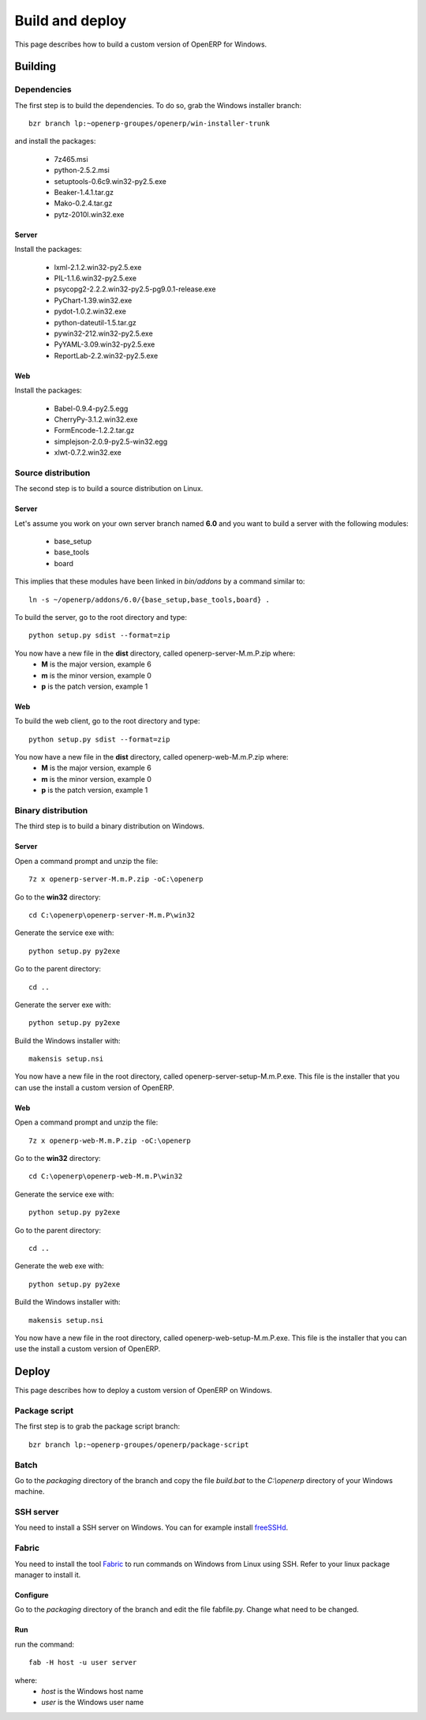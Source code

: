 ================
Build and deploy
================

This page describes how to build a custom version of OpenERP for Windows.

Building
========

Dependencies
------------

The first step is to build the dependencies. To do so, grab the Windows installer branch::

    bzr branch lp:~openerp-groupes/openerp/win-installer-trunk

and install the packages:

    * 7z465.msi
    * python-2.5.2.msi
    * setuptools-0.6c9.win32-py2.5.exe
    * Beaker-1.4.1.tar.gz
    * Mako-0.2.4.tar.gz
    * pytz-2010l.win32.exe

Server
++++++

Install the packages:

    * lxml-2.1.2.win32-py2.5.exe
    * PIL-1.1.6.win32-py2.5.exe
    * psycopg2-2.2.2.win32-py2.5-pg9.0.1-release.exe
    * PyChart-1.39.win32.exe
    * pydot-1.0.2.win32.exe
    * python-dateutil-1.5.tar.gz
    * pywin32-212.win32-py2.5.exe
    * PyYAML-3.09.win32-py2.5.exe
    * ReportLab-2.2.win32-py2.5.exe

Web
+++

Install the packages:

    * Babel-0.9.4-py2.5.egg
    * CherryPy-3.1.2.win32.exe
    * FormEncode-1.2.2.tar.gz
    * simplejson-2.0.9-py2.5-win32.egg
    * xlwt-0.7.2.win32.exe

Source distribution
-------------------

The second step is to build a source distribution on Linux.

Server
++++++

Let's assume you work on your own server branch named **6.0** and you want to build a server with the following modules:

    * base_setup
    * base_tools
    * board

This implies that these modules have been linked in *bin/addons* by a command similar to::

    ln -s ~/openerp/addons/6.0/{base_setup,base_tools,board} .

To build the server, go to the root directory and type::

    python setup.py sdist --format=zip

You now have a new file in the **dist** directory, called openerp-server-M.m.P.zip where:
    * **M** is the major version, example 6
    * **m** is the minor version, example 0
    * **p** is the patch version, example 1

Web
+++

To build the web client, go to the root directory and type::

    python setup.py sdist --format=zip

You now have a new file in the **dist** directory, called openerp-web-M.m.P.zip where:
    * **M** is the major version, example 6
    * **m** is the minor version, example 0
    * **p** is the patch version, example 1

Binary distribution
-------------------

The third step is to build a binary distribution on Windows.

Server
++++++

Open a command prompt and unzip the file::

    7z x openerp-server-M.m.P.zip -oC:\openerp

Go to the **win32** directory::

    cd C:\openerp\openerp-server-M.m.P\win32

Generate the service exe with::

    python setup.py py2exe

Go to the parent directory::

    cd ..

Generate the server exe with::

    python setup.py py2exe

Build the Windows installer with::

    makensis setup.nsi

You now have a new file in the root directory, called openerp-server-setup-M.m.P.exe. This file is the installer that you can use the install a custom version of OpenERP.

Web
+++

Open a command prompt and unzip the file::

    7z x openerp-web-M.m.P.zip -oC:\openerp

Go to the **win32** directory::

    cd C:\openerp\openerp-web-M.m.P\win32

Generate the service exe with::

    python setup.py py2exe

Go to the parent directory::

    cd ..

Generate the web exe with::

    python setup.py py2exe

Build the Windows installer with::

    makensis setup.nsi

You now have a new file in the root directory, called openerp-web-setup-M.m.P.exe. This file is the installer that you can use the install a custom version of OpenERP.


Deploy
======

This page describes how to deploy a custom version of OpenERP on Windows.

Package script
--------------

The first step is to grab the package script branch::

    bzr branch lp:~openerp-groupes/openerp/package-script

Batch
-----

Go to the *packaging* directory of the branch and copy the file *build.bat* to the *C:\\openerp* directory of your Windows machine.

SSH server
----------

You need to install a SSH server on Windows. You can for example install `freeSSHd <http://www.freesshd.com/>`_.

Fabric
------

You need to install the tool `Fabric <http://docs.fabfile.org/0.9.3/>`_ to run commands on Windows from Linux using SSH. Refer to your linux package manager to install it.

Configure
+++++++++

Go to the *packaging* directory of the branch and edit the file fabfile.py. Change what need to be changed.

Run
+++

run the command::

    fab -H host -u user server

where:
    * *host* is the Windows host name
    * *user* is the Windows user name


